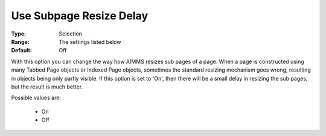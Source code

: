 

.. _option-AIMMS-use_subpage_resize_delay:


Use Subpage Resize Delay
========================



:Type:	Selection	
:Range:	The settings listed below	
:Default:	Off	



With this option you can change the way how AIMMS resizes sub pages of a page. When a page is constructed using many Tabbed Page objects or Indexed Page objects, sometimes the standard resizing mechanism goes wrong, resulting in objects being only partly visible. If this option is set to 'On', then there will be a small delay in resizing the sub pages, but the result is much better.	

Possible values are:



    *	On
    *	Off



